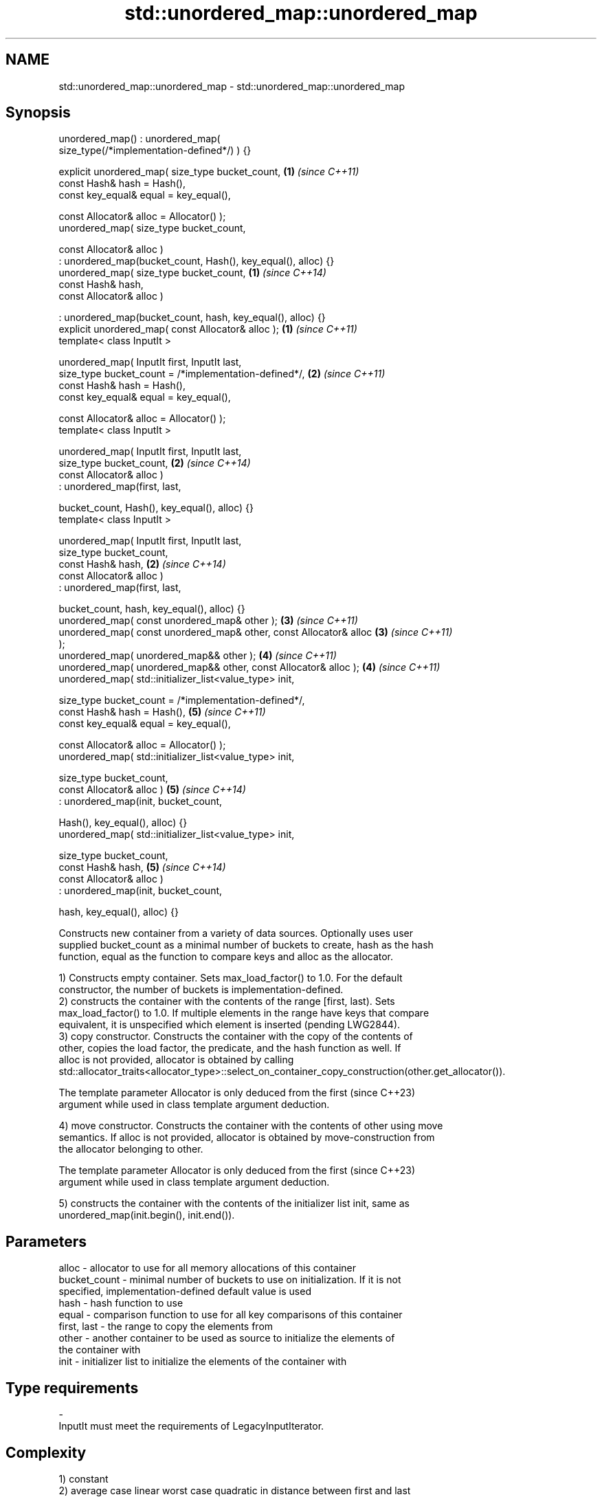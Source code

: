 .TH std::unordered_map::unordered_map 3 "2022.07.31" "http://cppreference.com" "C++ Standard Libary"
.SH NAME
std::unordered_map::unordered_map \- std::unordered_map::unordered_map

.SH Synopsis
   unordered_map() : unordered_map(
   size_type(/*implementation-defined*/) ) {}

   explicit unordered_map( size_type bucket_count,                    \fB(1)\fP \fI(since C++11)\fP
   const Hash& hash = Hash(),
   const key_equal& equal = key_equal(),

   const Allocator& alloc = Allocator() );
   unordered_map( size_type bucket_count,

   const Allocator& alloc )
   : unordered_map(bucket_count, Hash(), key_equal(), alloc) {}
   unordered_map( size_type bucket_count,                             \fB(1)\fP \fI(since C++14)\fP
   const Hash& hash,
   const Allocator& alloc )

   : unordered_map(bucket_count, hash, key_equal(), alloc) {}
   explicit unordered_map( const Allocator& alloc );                  \fB(1)\fP \fI(since C++11)\fP
   template< class InputIt >

   unordered_map( InputIt first, InputIt last,
   size_type bucket_count = /*implementation-defined*/,               \fB(2)\fP \fI(since C++11)\fP
   const Hash& hash = Hash(),
   const key_equal& equal = key_equal(),

   const Allocator& alloc = Allocator() );
   template< class InputIt >

   unordered_map( InputIt first, InputIt last,
   size_type bucket_count,                                            \fB(2)\fP \fI(since C++14)\fP
   const Allocator& alloc )
   : unordered_map(first, last,

   bucket_count, Hash(), key_equal(), alloc) {}
   template< class InputIt >

   unordered_map( InputIt first, InputIt last,
   size_type bucket_count,
   const Hash& hash,                                                  \fB(2)\fP \fI(since C++14)\fP
   const Allocator& alloc )
   : unordered_map(first, last,

   bucket_count, hash, key_equal(), alloc) {}
   unordered_map( const unordered_map& other );                       \fB(3)\fP \fI(since C++11)\fP
   unordered_map( const unordered_map& other, const Allocator& alloc  \fB(3)\fP \fI(since C++11)\fP
   );
   unordered_map( unordered_map&& other );                            \fB(4)\fP \fI(since C++11)\fP
   unordered_map( unordered_map&& other, const Allocator& alloc );    \fB(4)\fP \fI(since C++11)\fP
   unordered_map( std::initializer_list<value_type> init,

   size_type bucket_count = /*implementation-defined*/,
   const Hash& hash = Hash(),                                         \fB(5)\fP \fI(since C++11)\fP
   const key_equal& equal = key_equal(),

   const Allocator& alloc = Allocator() );
   unordered_map( std::initializer_list<value_type> init,

   size_type bucket_count,
   const Allocator& alloc )                                           \fB(5)\fP \fI(since C++14)\fP
   : unordered_map(init, bucket_count,

   Hash(), key_equal(), alloc) {}
   unordered_map( std::initializer_list<value_type> init,

   size_type bucket_count,
   const Hash& hash,                                                  \fB(5)\fP \fI(since C++14)\fP
   const Allocator& alloc )
   : unordered_map(init, bucket_count,

   hash, key_equal(), alloc) {}

   Constructs new container from a variety of data sources. Optionally uses user
   supplied bucket_count as a minimal number of buckets to create, hash as the hash
   function, equal as the function to compare keys and alloc as the allocator.

   1) Constructs empty container. Sets max_load_factor() to 1.0. For the default
   constructor, the number of buckets is implementation-defined.
   2) constructs the container with the contents of the range [first, last). Sets
   max_load_factor() to 1.0. If multiple elements in the range have keys that compare
   equivalent, it is unspecified which element is inserted (pending LWG2844).
   3) copy constructor. Constructs the container with the copy of the contents of
   other, copies the load factor, the predicate, and the hash function as well. If
   alloc is not provided, allocator is obtained by calling
   std::allocator_traits<allocator_type>::select_on_container_copy_construction(other.get_allocator()).

   The template parameter Allocator is only deduced from the first        (since C++23)
   argument while used in class template argument deduction.

   4) move constructor. Constructs the container with the contents of other using move
   semantics. If alloc is not provided, allocator is obtained by move-construction from
   the allocator belonging to other.

   The template parameter Allocator is only deduced from the first        (since C++23)
   argument while used in class template argument deduction.

   5) constructs the container with the contents of the initializer list init, same as
   unordered_map(init.begin(), init.end()).

.SH Parameters

   alloc        - allocator to use for all memory allocations of this container
   bucket_count - minimal number of buckets to use on initialization. If it is not
                  specified, implementation-defined default value is used
   hash         - hash function to use
   equal        - comparison function to use for all key comparisons of this container
   first, last  - the range to copy the elements from
   other        - another container to be used as source to initialize the elements of
                  the container with
   init         - initializer list to initialize the elements of the container with
.SH Type requirements
   -
   InputIt must meet the requirements of LegacyInputIterator.

.SH Complexity

   1) constant
   2) average case linear worst case quadratic in distance between first and last
   3) linear in size of other
   4) constant. If alloc is given and alloc != other.get_allocator(), then linear.
   5) average case linear worst case quadratic in size of init

.SH Exceptions

   Calls to Allocator::allocate may throw.

.SH Notes

   After container move construction (overload \fB(4)\fP), references, pointers, and
   iterators (other than the end iterator) to other remain valid, but refer to elements
   that are now in *this. The current standard makes this guarantee via the blanket
   statement in [container.requirements.general]/12, and a more direct guarantee is
   under consideration via LWG 2321.

   Although not formally required until C++23, some implementations has already put the
   template parameter Allocator into non-deduced contexts in earlier modes.

.SH Example


// Run this code

 #include <unordered_map>
 #include <vector>
 #include <bitset>
 #include <string>
 #include <utility>

 struct Key {
     std::string first;
     std::string second;
 };

 struct KeyHash {
  std::size_t operator()(const Key& k) const
  {
      return std::hash<std::string>()(k.first) ^
             (std::hash<std::string>()(k.second) << 1);
  }
 };

 struct KeyEqual {
  bool operator()(const Key& lhs, const Key& rhs) const
  {
     return lhs.first == rhs.first && lhs.second == rhs.second;
  }
 };

 struct Foo {
     Foo(int val_) : val(val_) {}
     int val;
     bool operator==(const Foo &rhs) const { return val == rhs.val; }
 };

 namespace std {
     template<> struct hash<Foo> {
         std::size_t operator()(const Foo &f) const {
             return std::hash<int>{}(f.val);
         }
     };
 }

 int main()
 {
     // default constructor: empty map
     std::unordered_map<std::string, std::string> m1;

     // list constructor
     std::unordered_map<int, std::string> m2 =
     {
         {1, "foo"},
         {3, "bar"},
         {2, "baz"},
     };

     // copy constructor
     std::unordered_map<int, std::string> m3 = m2;

     // move constructor
     std::unordered_map<int, std::string> m4 = std::move(m2);

     // range constructor
     std::vector<std::pair<std::bitset<8>, int>> v = { {0x12, 1}, {0x01,-1} };
     std::unordered_map<std::bitset<8>, double> m5(v.begin(), v.end());

     //Option 1 for a constructor with a custom Key type
     // Define the KeyHash and KeyEqual structs and use them in the template
     std::unordered_map<Key, std::string, KeyHash, KeyEqual> m6 = {
             { {"John", "Doe"}, "example"},
             { {"Mary", "Sue"}, "another"}
     };

     //Option 2 for a constructor with a custom Key type
     // Define a const == operator for the class/struct and specialize std::hash
     // structure in the std namespace
     std::unordered_map<Foo, std::string> m7 = {
         { Foo(1), "One"}, { 2, "Two"}, { 3, "Three"}
     };

     //Option 3: Use lambdas
     // Note that the initial bucket count has to be passed to the constructor
     struct Goo {int val; };
     auto hash = [](const Goo &g){ return std::hash<int>{}(g.val); };
     auto comp = [](const Goo &l, const Goo &r){ return l.val == r.val; };
     std::unordered_map<Goo, double, decltype(hash), decltype(comp)> m8(10, hash, comp);
 }

  Defect reports

   The following behavior-changing defect reports were applied retroactively to
   previously published C++ standards.

      DR    Applied to        Behavior as published        Correct behavior
   LWG 2193 C++11      the default constructor is explicit made non-explicit

.SH See also

   operator= assigns values to the container
   \fI(C++11)\fP   \fI(public member function)\fP
